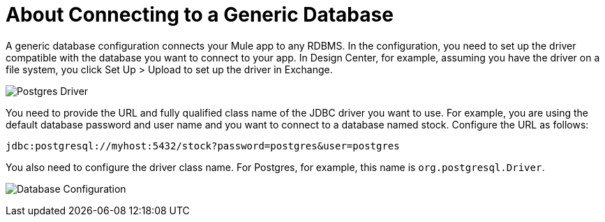 = About Connecting to a Generic Database

A generic database configuration connects your Mule app to any RDBMS. In the configuration, you need to set up the driver compatible with the database you want to connect to your app. In Design Center, for example, assuming you have the driver on a file system, you click Set Up > Upload to set up the driver in Exchange.

image:postgres-driver.png[Postgres Driver]

You need to provide the URL and fully qualified class name of the JDBC driver you want to use. For example, you are using the default database password and user name and you want to connect to a database named stock. Configure the URL as follows:

`+jdbc:postgresql://myhost:5432/stock?password=postgres&user=postgres+`

You also need to configure the driver class name. For Postgres, for example, this name is `org.postgresql.Driver`. 

image:postgres-config.png[Database Configuration]

